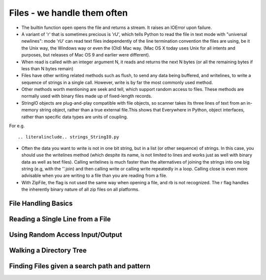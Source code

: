 Files - we handle them often
============================

* The builtin function ``open`` opens the file and returns a stream. It raises
  an IOError upon failure.

* A variant of 'r' that is sometimes precious is 'rU', which tells Python to
  read the file in text mode with "universal newlines": mode 'rU' can read text
  files independently of the line termination convention the files are using,
  be it the Unix way, the Windows way or even the (Old) Mac way. (Mac OS X
  today uses Unix for all intents and purposes, but releases of Mac OS 9 and
  earlier were different).

* When read is called with an integer argument N, it reads and returns the next
  N bytes (or all the remaining bytes if less than N bytes remain)

* Files have other writing related methods such as flush, to send any data
  being buffered, and writelines, to write a sequence of strings in a single
  call.  However, write is by far the most commonly used method.

* Other methods worth mentioning are seek and tell, which support random access
  to files. These methods are normally used with binary files made up of
  fixed-length records.

* StringIO objects are plug-and-play compatible with file objects, so scanner
  takes its three lines of text from an in-memory string object, rather than a
  true external file.This shows that Everywhere in Python, object interfaces,
  rather than specific data types are units of coupling.

For e.g.

::

.. literalinclude.. strings_StringIO.py


* Often the data you want to write is not in one bit string, but in a list (or
  other sequence) of strings. In this case, you should use the writelines
  method (which despite its name, is not limited to lines and works just as
  well with binary data as well as text files). Calling writelines is much
  faster than the alternatives of joining the strings into one big string (e.g,
  with the ''.join) and then calling write or calling write repeatedly in a
  loop.  Calling close is even more advisable when you are writing to a file
  than you are reading from a file.

* With ZipFile, the flag is not used the same way when opening a file, and rb
  is not recognized. The r flag handles the inherently binary nature of all zip
  files on all platforms.


File Handling Basics
--------------------

Reading a Single Line from a File
---------------------------------

Using Random Access Input/Output
--------------------------------

Walking a Directory Tree
------------------------

Finding Files given a search path and pattern
---------------------------------------------

